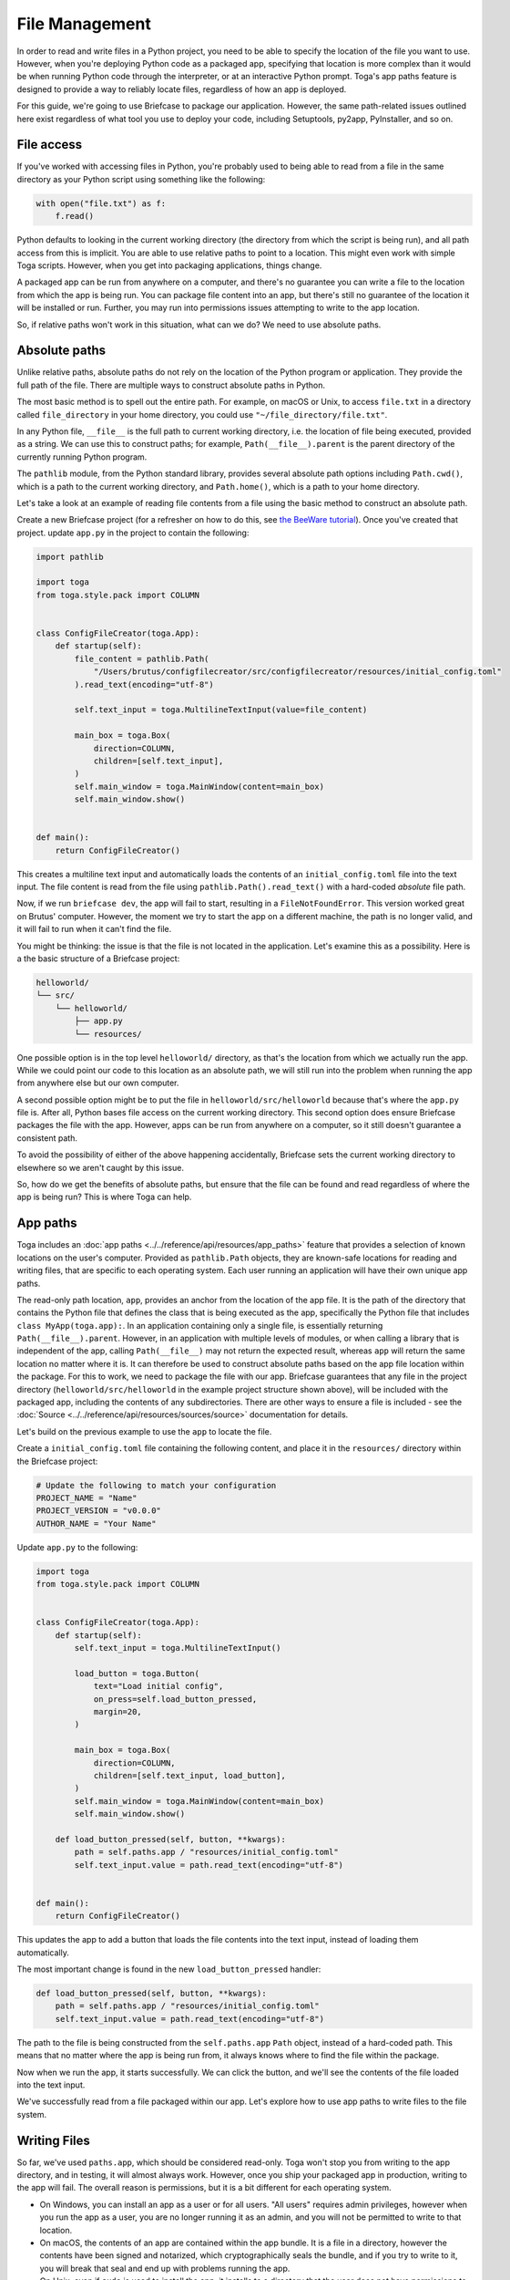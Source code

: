 ===============
File Management
===============

In order to read and write files in a Python project, you need to be able to specify the location of the file you want to use. However, when you're deploying Python code as a packaged app, specifying that location is more complex than it would be when running Python code through the interpreter, or at an interactive Python prompt. Toga's app paths feature is designed to provide a way to reliably locate files, regardless of how an app is deployed.

For this guide, we're going to use Briefcase to package our application. However, the same path-related issues outlined here exist regardless of what tool you use to deploy your code, including Setuptools, py2app, PyInstaller, and so on.

File access
===========

If you've worked with accessing files in Python, you're probably used to being able to read from a file in the same directory as your Python script using something like the following:

.. code-block:: python

    with open("file.txt") as f:
        f.read()

Python defaults to looking in the current working directory (the directory from which the script is being run), and all path access from this is implicit. You are able to use relative paths to point to a location. This might even work with simple Toga scripts. However, when you get into packaging applications, things change.

A packaged app can be run from anywhere on a computer, and there's no guarantee you can write a file to the location from which the app is being run. You can package file content into an app, but there's still no guarantee of the location it will be installed or run. Further, you may run into permissions issues attempting to write to the app location.

So, if relative paths won't work in this situation, what can we do? We need to use absolute paths.

Absolute paths
==============

Unlike relative paths, absolute paths do not rely on the location of the Python program or application. They provide the full path of the file. There are multiple ways to construct absolute paths in Python.

The most basic method is to spell out the entire path. For example, on macOS or Unix, to access ``file.txt`` in a directory called ``file_directory`` in your home directory, you could use ``"~/file_directory/file.txt"``.

In any Python file, ``__file__`` is the full path to current working directory, i.e. the location of file being executed, provided as a string. We can use this to construct paths; for example, ``Path(__file__).parent`` is the parent directory of the currently running Python program.

The ``pathlib`` module, from the Python standard library, provides several absolute path options including ``Path.cwd()``, which is a path to the current working directory, and ``Path.home()``, which is a path to your home directory.

Let's take a look at an example of reading file contents from a file using the basic method to construct an absolute path.

Create a new Briefcase project (for a refresher on how to do this, see `the BeeWare tutorial <https://docs.beeware.org/en/latest/tutorial/tutorial-1.html>`__). Once you've created that project. update ``app.py`` in the project to contain the following:

.. code-block:: python

    import pathlib

    import toga
    from toga.style.pack import COLUMN


    class ConfigFileCreator(toga.App):
        def startup(self):
            file_content = pathlib.Path(
                "/Users/brutus/configfilecreator/src/configfilecreator/resources/initial_config.toml"
            ).read_text(encoding="utf-8")

            self.text_input = toga.MultilineTextInput(value=file_content)

            main_box = toga.Box(
                direction=COLUMN,
                children=[self.text_input],
            )
            self.main_window = toga.MainWindow(content=main_box)
            self.main_window.show()


    def main():
        return ConfigFileCreator()

This creates a multiline text input and automatically loads the contents of an ``initial_config.toml`` file into the text input. The file content is read from the file using ``pathlib.Path().read_text()`` with a hard-coded *absolute* file path.

Now, if we run ``briefcase dev``, the app will fail to start, resulting in a ``FileNotFoundError``. This version worked great on Brutus' computer. However, the moment we try to start the app on a different machine, the path is no longer valid, and it will fail to run when it can't find the file.

You might be thinking: the issue is that the file is not located in the application. Let's examine this as a possibility. Here is a the basic structure of a Briefcase project:

.. code-block:: console

    helloworld/
    └── src/
        └── helloworld/
            ├── app.py
            └── resources/

One possible option is in the top level ``helloworld/`` directory, as that's the location from which we actually run the app. While we could point our code to this location as an absolute path, we will still run into the problem when running the app from anywhere else but our own computer.

A second possible option might be to put the file in ``helloworld/src/helloworld`` because that's where the ``app.py`` file is. After all, Python bases file access on the current working directory. This second option does ensure Briefcase packages the file with the app. However, apps can be run from anywhere on a computer, so it still doesn't guarantee a consistent path.

To avoid the possibility of either of the above happening accidentally, Briefcase sets the current working directory to elsewhere so we aren't caught by this issue.

So, how do we get the benefits of absolute paths, but ensure that the file can be found and read regardless of where the app is being run? This is where Toga can help.

App paths
=========

Toga includes an :doc:`app paths <../../reference/api/resources/app_paths>` feature that provides a selection of known locations on the user's computer. Provided as ``pathlib.Path`` objects, they are known-safe locations for reading and writing files, that are specific to each operating system. Each user running an application will have their own unique app paths.

The read-only path location, ``app``, provides an anchor from the location of the app file. It is the path of the directory that contains the Python file that defines the class that is being executed as the app, specifically the Python file that includes ``class MyApp(toga.app):``. In an application containing only a single file, is essentially returning ``Path(__file__).parent``. However, in an application with multiple levels of modules, or when calling a library that is independent of the app, calling ``Path(__file__)`` may not return the expected result, whereas ``app`` will return the same location no matter where it is. It can therefore be used to construct absolute paths based on the app file location within the package. For this to work, we need to package the file with our app. Briefcase guarantees that any file in the project directory (``helloworld/src/helloworld`` in the example project structure shown above), will be included with the packaged app, including the contents of any subdirectories. There are other ways to ensure a file is included - see the :doc:`Source <../../reference/api/resources/sources/source>` documentation for details.

Let's build on the previous example to use the ``app`` to locate the file.

Create a ``initial_config.toml`` file containing the following content, and place it in the ``resources/`` directory within the Briefcase project:

.. code-block:: toml

    # Update the following to match your configuration
    PROJECT_NAME = "Name"
    PROJECT_VERSION = "v0.0.0"
    AUTHOR_NAME = "Your Name"

Update ``app.py`` to the following:

.. code-block:: python

    import toga
    from toga.style.pack import COLUMN


    class ConfigFileCreator(toga.App):
        def startup(self):
            self.text_input = toga.MultilineTextInput()

            load_button = toga.Button(
                text="Load initial config",
                on_press=self.load_button_pressed,
                margin=20,
            )

            main_box = toga.Box(
                direction=COLUMN,
                children=[self.text_input, load_button],
            )
            self.main_window = toga.MainWindow(content=main_box)
            self.main_window.show()

        def load_button_pressed(self, button, **kwargs):
            path = self.paths.app / "resources/initial_config.toml"
            self.text_input.value = path.read_text(encoding="utf-8")


    def main():
        return ConfigFileCreator()

This updates the app to add a button that loads the file contents into the text input, instead of loading them automatically.

The most important change is found in the new ``load_button_pressed`` handler:

.. code-block:: python

        def load_button_pressed(self, button, **kwargs):
            path = self.paths.app / "resources/initial_config.toml"
            self.text_input.value = path.read_text(encoding="utf-8")

The path to the file is being constructed from the ``self.paths.app`` ``Path`` object, instead of a hard-coded path. This means that no matter where the app is being run from, it always knows where to find the file within the package.

Now when we run the app, it starts successfully. We can click the button, and we'll see the contents of the file loaded into the text input.

We've successfully read from a file packaged within our app. Let's explore how to use app paths to write files to the file system.

Writing Files
=============

So far, we've used ``paths.app``, which should be considered read-only. Toga won't stop you from writing to the app directory, and in testing, it will almost always work. However, once you ship your packaged app in production, writing to the app will fail. The overall reason is permissions, but it is a bit different for each operating system.

- On Windows, you can install an app as a user or for all users. "All users" requires admin privileges, however when you run the app as a user, you are no longer running it as an admin, and you will not be permitted to write to that location.
- On macOS, the contents of an app are contained within the app bundle. It is a file in a directory, however the contents have been signed and notarized, which cryptographically seals the bundle, and if you try to write to it, you will break that seal and end up with problems running the app.
- On Unix, even if ``sudo`` is used to install the app, it installs to a directory that the user does not have permissions to write to.

You can read from ``paths.app``, but you shouldn't write to it.

So, what if you want to generate a file through your app and save it? Toga provides four writable paths available for storing files associated with an app:

- ``data``: The location for storing user data.
- ``config``: The location for storing user configuration data.
- ``cache``: The location for storing cache files. This should be used only for easily regenerated files as the operating system may purge the contents of this directory without warning.
- ``logs``: The location for storing log files.

These paths are different on every operating system, and Toga guarantees the correct paths will be provided. The paths will be subdirectories found in ``~/Library`` on macOS, XDG-compliant dotfiles in ``~`` on Linux, and ``AppData/`` on Windows.

Let's build on the current application to generate a config file from the contents of the ``initial_config.toml`` file.

Update the ``ConfigFileCreator`` class in ``app.py`` to the following:

.. code-block:: python

    class ConfigFileCreator(toga.App):
        def startup(self):
            self.text_input = toga.MultilineTextInput()
            self.config_directory = toga.TextInput(readonly=True)

            load_button = toga.Button(
                text="Load initial config",
                on_press=self.load_button_pressed,
                margin=20,
            )
            save_button = toga.Button(
                text="Save user config",
                on_press=self.save_button_pressed,
                margin=20,
            )

            main_box = toga.Box(
                direction=COLUMN,
                children=[self.text_input, self.config_directory, load_button, save_button],
            )
            self.main_window = toga.MainWindow(content=main_box)
            self.main_window.show()

        def load_button_pressed(self, button, **kwargs):
            path = self.paths.app / "resources/initial_config.toml"
            self.text_input.value = path.read_text(encoding="utf-8")

        def save_button_pressed(self, button, **kwargs):
            path = self.paths.config / "config.toml"
            self.config_directory.value = path
            path.write_text(self.text_input.value, encoding="utf-8")

This change adds a save button, that when pressed, saves the contents of the text input to a ``config.toml`` file in an app-specific subdirectory of the operating-system appropriate config directory, and displays the path to the file below the input.

Run the app and click the "load initial config" button to load the file contents into the text input. Update the variables to whatever you like. Click the save button to generate the file. Use the path displayed below the input to find and view your new config file.

Updating an existing file
=========================

Now that the config file is generated, you may want to update it. You could use the same app to load the contents of ``initial_config.toml`` and update that info to the new configuration, but then you may not know what the previous changes were. Instead, you can tell the app to check for an existing config file, and load the contents of that if it exists.

Update the ``load_button_pressed`` handler in ``app.py`` to the following:

.. code-block:: python

    def load_button_pressed(self, button, **kwargs):
        path = self.paths.config / "config.toml"
        if not path.exists():
            path = self.paths.app / "resources/initial_config.toml"
        self.text_input.value = path.read_text(encoding="utf-8")

This updates the handler to first try to load content from an existing ``config.toml`` file in the config directory, and then, if the file does not exist, loads the ``initial_config.toml`` file contents instead.
